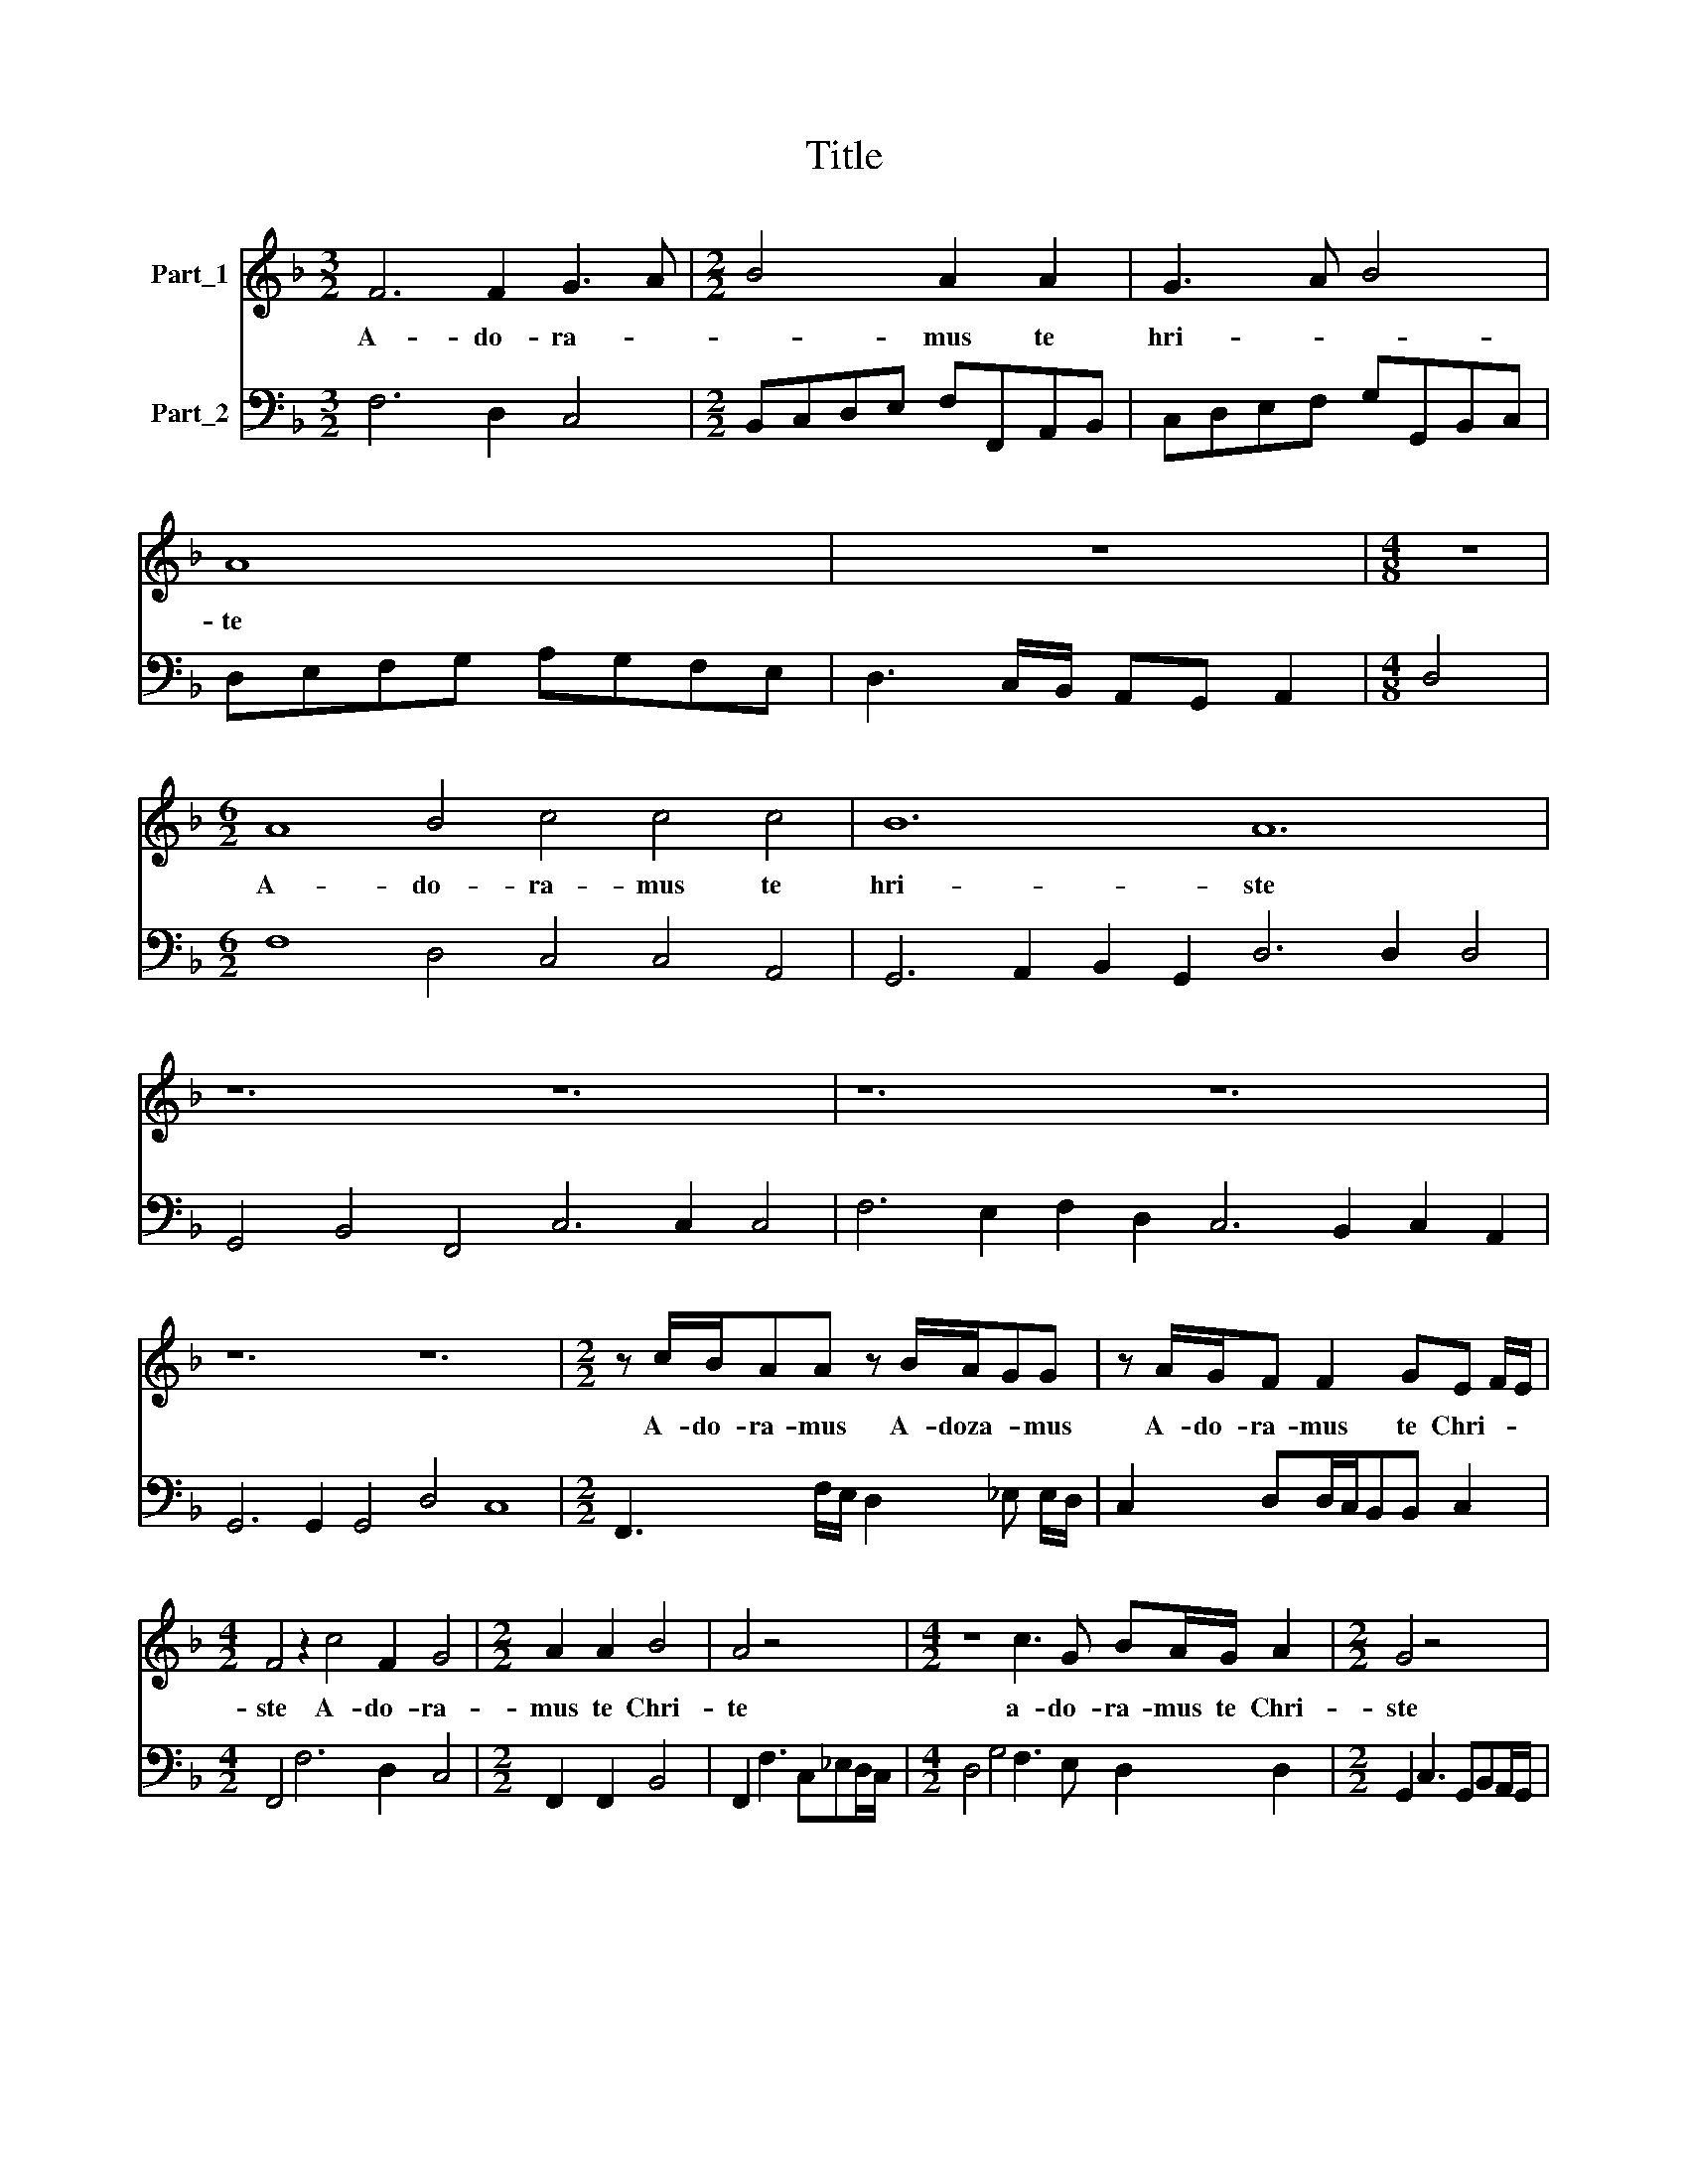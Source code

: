 X:1
T:Title
%%score 1 2
L:1/8
M:3/2
K:F
V:1 treble nm="Part_1"
V:2 bass nm="Part_2"
V:1
 F6 F2 G3 A |[M:2/2] B4 A2 A2 | G3 A B4 | A8 | z8 |[M:4/8] z4 |[M:6/2] A8 B4 c4 c4 c4 | B12 A12 | %8
w: A- do- ra- *|* mus te|hri- * *|te|||A- do- ra- mus te|hri- ste|
 z12 z12 | z12 z12 | z12 z12 |[M:2/2] z c/B/AA z B/A/GG | z A/G/F F2 GE F/E/ | %13
w: |||A- do- ra- mus A- doza- * mus|A- do- ra- mus te Chri- * *|
[M:4/2] F4 z2 c4 F2 G4 |[M:2/2] A2 A2 B4 | A4 z4 |[M:4/2] z8 c3 G BA/G/ A2 |[M:2/2] G4 z4 | %18
w: ste A- do- ra-|mus te Chri-|te|a- do- ra- mus te Chri-|ste|
 z4 z AcG | AA/A/ G2 FAdc | BA/A/ G2 F4 |[M:3/2] F4 ^F4 G4 |[M:2/2] ^G3 A A2 d2 | %23
w: St be- ne-|i- ci- mus ti- bi St be- ne-|i- ci- mus ti- bi|qui- a qui-|a per Tanc- tam|
[M:3/2] c4 =B4 c4 |[M:2/2] ^c2 c2 d2 B2 |[M:4/2] A G2 F G4 z G/G<GF/ A2 A2 | %26
w: Cru- cem et|Pas- si- o- nem|tu- * * am re- de- mi- sti mun- dum|
[M:2/2] z A/A<AG/ =B2 B2 |[M:3/2] c4 ^c6 c2 |[M:2/2] d3 A =B c2 B | c2 z c/B/ A/A/c/B/ A/A/d/c/ | %30
w: mi- se- re- re no- bis|mi- * se-|re- re no- * *|bis mise- * re- re mise- * re- re mise- *|
[M:3/2] Bd c2 Bd/c/ B3 A G2 |[M:2/2] F4 z4 | z8 | z4 c4 |[M:4/2] A2 AA Bc d4 cB c2 c2 | %35
w: re- re no- bis mise- * re- re no-|bis||O|Ta- crum con- vi- * * * * * vi-|
[M:2/2] B2 dc BBA>A | G2 GF EEcB | AAG>F F4 | z4 z Gc>B | AAG>G F4 |[M:3/2] z4 z2 B3 cd_e | %41
w: um in quo Chri- stus su- mi|ur in quo Chri- stus in quo|Chri- stus su- mi- tur|Re- co- li-|ur me- mo- ri\-a *|Pas- si- o- nis|
[M:4/2] d4 c2 c3 BAG F/E/D/E/F/G/A/=B/ |[M:5/2] ^c d2 c d4 =B3 =c A2 A2 G4 |[M:6/2] F8 z4 z12 | %44
w: e- ius Pas- si- o- nis e- * * * * * * *|* * * ius Pas- si- o- nis e-|ius|
 z12 F6 F2 G2 A2 | B6 B2 B4 A6 A2 B2 c2 |[M:3/2] d6 d2 c4 |[M:2/2] dcBA G/A/F/G<EE/ | %48
w: mens im- ple- tur|ra- ti- a mens im- ple- tur|gra- ti- a|et fu- tu- re glo- * * * * ri-|
[M:4/2] D4 A3 E ^FG G2 A4 |[M:4/8] c/c/B/B/A/A/G | F2 z2 | z2 d/d/c/c/ | B/B/A G2 | %53
w: e no- bis pi- gnus da- tur|Al- le- lu- ia Al- le- lu-|ia|Al- le- lu- ia|I- le- lu- ia|
 z A/A/G/G/F/F/ | ED z2 |[M:2/2] z G/4F/4E/4D/4E c/4B/4A/4G/4 AF G2 | %56
w: Al- le- lu- ia Al- le-|u- ia|Al- * * * * * * * * * le- lu-|
 F2 z d/4c/4B/4A/4 B _e/4d/4c/4B/4 cd |[M:7/2] c2 B2 c3 F G4 A16 |] %58
w: ia- * * * * * * * * * * le-|lu- ia Al- le- lu- ia|
V:2
 F,6 D,2 C,4 |[M:2/2] B,,C,D,E, F,F,,A,,B,, | C,D,E,F, G,G,,B,,C, | D,E,F,G, A,G,F,E, | %4
 D,3 C,/B,,/ A,,G,, A,,2 |[M:4/8] D,4 |[M:6/2] F,8 D,4 C,4 C,4 A,,4 | %7
 G,,6 A,,2 B,,2 G,,2 D,6 D,2 D,4 | G,,4 B,,4 F,,4 C,6 C,2 C,4 | F,6 E,2 F,2 D,2 C,6 B,,2 C,2 A,,2 | %10
 G,,6 G,,2 G,,4 D,4 C,8 |[M:2/2] F,,3 F,/E,/ D,2 _E, E,/D,/ | C,2 D,D,/C,/B,,B,, C,2 | %13
[M:4/2] F,,4 F,6 D,2 C,4 |[M:2/2] F,,2 F,,2 B,,4 | F,,2 F,3 C,_E,D,/C,/ | %16
[M:4/2] D,4 G,4 F,3 E, D,2 D,2 |[M:2/2] G,,2 C,3 G,,B,,A,,/G,,/ | A,,4 D,D,C,C, | %19
 F,F,/F,/ C,2 F,,F,,B,,A,, | B,,F,,/F,,/ C,2 F,,4 |[M:3/2] F,4 D,4 G,4 |[M:2/2] E,3 ^C, D,2 =B,,2 | %23
[M:3/2] A,,4 G,,4 C,4 |[M:2/2] A,,2 A,,2 D,2 G,2 |[M:4/2] D,4 G,,4 C,4 F,2 F,2 | %26
[M:2/2] D,4 G,,2 G,,2 |[M:3/2] C,3 B,, A,,6 A,,2 |[M:2/2] D,2 ^F,2 G,4 | %29
 C,3 A,,/G,,/F,,/F,,/A,,/G,,/F,,/F,,/B,,/A,,/ |[M:3/2] G,,B,, F,,2 B,,B,,/A,,/ G,,3 F,, C,2 | %31
[M:2/2] F,,F,F,F, B,,/C,/D,/E,/ F,F, | C,/D,/E,/F,/ G,G, D,/E,/F,/G,/ A,A, | D,>E,F,E,/D,/ C,4 | %34
[M:4/2] F,,4 G,,4 F,,8 |[M:2/2] B,,2 B,,A,,G,,G,,D,>D, | G,,4 C,4 | F,2 C,2 F,G,,B,,>A,, | %38
 G,,B,,F,,/G,,/A,,/B,,/ C,4 | F,,2 C,2 F,F,,B,,>A,, |[M:3/2] G,,F,, C,2 F,,2 B,,3 A,,B,,C, | %41
[M:4/2] G,,4 C,4 F,3 E, D,4 |[M:5/2] A,,4 D,4 G,3 E, F,2 F,2 C,4 | %43
[M:6/2] F,,6 F,,2 G,,2 A,,2 B,,6 B,,2 B,,4 | A,,6 A,,2 B,,2 C,2 D,6 D,2 E,2 F,2 | %45
 G,6 G,2 G,4 F,6 F,2 G,2 A,2 |[M:3/2] B,6 B,2 F,4 |[M:2/2] B,,A,,B,,F,,C,D, A,,2 | %48
[M:4/2] D,4 ^C,3 C,D,=B,, C,2 F,,4 |[M:4/8] F,/F,/G,/G,/F,/F,/C, | F,,F,/F,/E,/E,/D,/D,/ | %51
 C,/B,,/C,/A,,/B,,/B,,/A,,/A,,/ | G,,D,G,,C,/C,/ | B,,/B,,/F,,/F,,/C,/C,/D,/D,/ | %54
 A,,D,/D,/C,/C,/B,,/B,,/ |[M:2/2] G,,2 C,2 F,2 C,2 | F,,2 B,,2 B,, C,2 B,, | %57
[M:7/2] F,,2 B,,2 F,3 D, C,4 F,,16 |] %58

